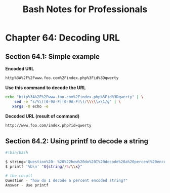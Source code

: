 #+STARTUP: showeverything
#+title: Bash Notes for Professionals

* Chapter 64: Decoding URL

** Section 64.1: Simple example

   *Encoded URL*

#+begin_src bash
  http%3A%2F%2Fwww.foo.com%2Findex.php%3Fid%3Dqwerty
#+end_src

   *Use this command to decode the URL*

#+begin_src bash
  echo "http%3A%2F%2Fwww.foo.com%2Findex.php%3Fid%3Dqwerty" | \
      sed -e "s/%\([0-9A-F][0-9A-F]\)/\\\\\x\1/g" | \
     xargs -0 echo -e
#+end_src

   *Decoded URL (result of command)*

#+begin_src bash
  http://www.foo.com/index.php?id=qwerty
#+end_src

** Section 64.2: Using printf to decode a string

#+begin_src bash
  #!bin/bash

  $ string='Question%20- %20%22how%20do%20I%20decode%20a%20percent%20encoded%20string%3F%22%0AAnswer%20%20%20- %20Use%20printf%20%3A)'
  $ printf '%b\n' "${string//%/\\x}"

  # the result
  Question - "how do I decode a percent encoded string?"
  Answer - Use printf
#+end_src
